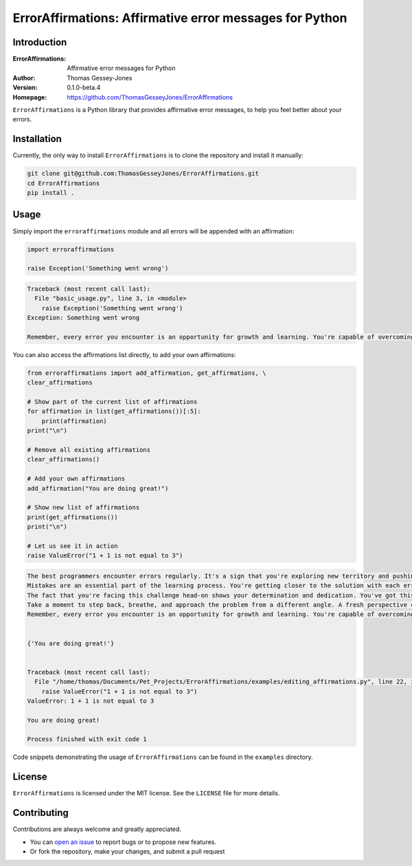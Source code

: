 ========================================================
ErrorAffirmations: Affirmative error messages for Python
========================================================

Introduction
------------

:ErrorAffirmations: Affirmative error messages for Python
:Author: Thomas Gessey-Jones
:Version: 0.1.0-beta.4
:Homepage: https://github.com/ThomasGesseyJones/ErrorAffirmations

``ErrorAffirmations`` is a Python library that provides affirmative error messages, to help you feel better about your
errors.

.. image:: https://img.shields.io/badge/license-MIT-blue.svg
   :target: https://github.com/ThomasGesseyJones/ErrorAffirmations/blob/main/LICENSE
   :alt: License information


Installation
------------

Currently, the only way to install ``ErrorAffirmations`` is to clone the repository and install it manually:

.. code:: bash

  git clone git@github.com:ThomasGesseyJones/ErrorAffirmations.git
  cd ErrorAffirmations
  pip install .

Usage
-----

Simply import the ``erroraffirmations`` module and all errors will be appended with an affirmation:

.. code:: python

    import erroraffirmations

    raise Exception('Something went wrong')

.. code:: 

    Traceback (most recent call last):
      File "basic_usage.py", line 3, in <module>
        raise Exception('Something went wrong')
    Exception: Something went wrong

    Remember, every error you encounter is an opportunity for growth and learning. You're capable of overcoming this challenge!


You can also access the affirmations list directly, to add your own affirmations:

.. code:: python

    from erroraffirmations import add_affirmation, get_affirmations, \
    clear_affirmations

    # Show part of the current list of affirmations
    for affirmation in list(get_affirmations())[:5]:
        print(affirmation)
    print("\n")

    # Remove all existing affirmations
    clear_affirmations()

    # Add your own affirmations
    add_affirmation("You are doing great!")

    # Show new list of affirmations
    print(get_affirmations())
    print("\n")

    # Let us see it in action
    raise ValueError("1 + 1 is not equal to 3")


.. code::

    The best programmers encounter errors regularly. It's a sign that you're exploring new territory and pushing your limits.
    Mistakes are an essential part of the learning process. You're getting closer to the solution with each error you encounter.
    The fact that you're facing this challenge head-on shows your determination and dedication. You've got this!
    Take a moment to step back, breathe, and approach the problem from a different angle. A fresh perspective can lead to breakthroughs.
    Remember, every error you encounter is an opportunity for growth and learning. You're capable of overcoming this challenge!


    {'You are doing great!'}


    Traceback (most recent call last):
      File "/home/thomas/Documents/Pet_Projects/ErrorAffirmations/examples/editing_affirmations.py", line 22, in <module>
        raise ValueError("1 + 1 is not equal to 3")
    ValueError: 1 + 1 is not equal to 3

    You are doing great!

    Process finished with exit code 1


Code snippets demonstrating the usage of ``ErrorAffirmations`` can be found in the ``examples`` directory.


License
-------

``ErrorAffirmations`` is licensed under the MIT license. See the ``LICENSE`` file for more details.


Contributing
------------

Contributions are always welcome and greatly appreciated.

- You can `open an issue <https://github.com/ThomasGesseyJones/ErrorAffirmations/issues>`__ to report bugs or to propose new features.
- Or fork the repository, make your changes, and submit a pull request
